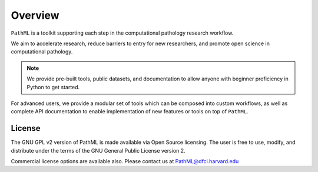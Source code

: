 Overview
========

``PathML`` is a toolkit supporting each step in the computational pathology research workflow.

.. image:: _static/images/schematic_design.jpg

We aim to accelerate research, reduce barriers to entry for new researchers, and promote open science in 
computational pathology.

.. note::
    We provide pre-built tools, public datasets, and documentation to allow anyone with beginner proficiency in Python to
    get started.

For advanced users, we provide a modular set of tools which can be composed into custom workflows, as well as complete
API documentation to enable implementation of new features or tools on top of ``PathML``.

License
-------

The GNU GPL v2 version of PathML is made available via Open Source licensing.
The user is free to use, modify, and distribute under the terms of the GNU General Public License version 2.

Commercial license options are available also.
Please contact us at `PathML@dfci.harvard.edu <mailto:PathML@dfci.harvard.edu>`_
